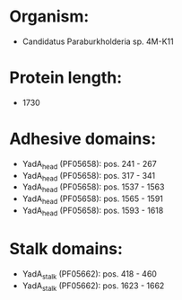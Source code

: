 * Organism:
- Candidatus Paraburkholderia sp. 4M-K11
* Protein length:
- 1730
* Adhesive domains:
- YadA_head (PF05658): pos. 241 - 267
- YadA_head (PF05658): pos. 317 - 341
- YadA_head (PF05658): pos. 1537 - 1563
- YadA_head (PF05658): pos. 1565 - 1591
- YadA_head (PF05658): pos. 1593 - 1618
* Stalk domains:
- YadA_stalk (PF05662): pos. 418 - 460
- YadA_stalk (PF05662): pos. 1623 - 1662

